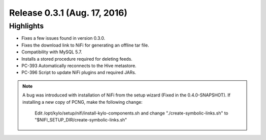 Release 0.3.1 (Aug. 17, 2016)
==============================

Highlights
----------

-  Fixes a few issues found in version 0.3.0.

-  Fixes the download link to NiFi for generating an offline tar file.

-  Compatibility with MySQL 5.7.

-  Installs a stored procedure required for deleting feeds.

-  PC-393 Automatically reconnects to the Hive metastore.

-  PC-396 Script to update NiFi plugins and required JARs.

.. note::

    A bug was introduced with installation of NiFi from the setup wizard (Fixed in the 0.4.0-SNAPSHOT). If installing a new copy of PCNG, make the following change:

      Edit /opt/kylo/setup/nifi/install-kylo-components.sh and change "./create-symbolic-links.sh" to "$NIFI_SETUP_DIR/create-symbolic-links.sh"

..
